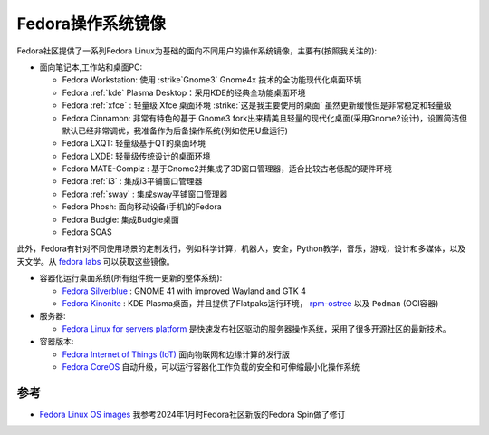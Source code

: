 .. _fedora_os_images:

====================
Fedora操作系统镜像
====================

Fedora社区提供了一系列Fedora Linux为基础的面向不同用户的操作系统镜像，主要有(按照我关注的):

- 面向笔记本,工作站和桌面PC:

  - Fedora Workstation: 使用 :strike`Gnome3` Gnome4x 技术的全功能现代化桌面环境
  - Fedora :ref:`kde` Plasma Desktop：采用KDE的经典全功能桌面环境
  - Fedora :ref:`xfce` : 轻量级 Xfce 桌面环境 :strike:`这是我主要使用的桌面` 虽然更新缓慢但是非常稳定和轻量级
  - Fedora Cinnamon: 非常有特色的基于 Gnome3 fork出来精美且轻量的现代化桌面(采用Gnome2设计)，设置简洁但默认已经非常调优，我准备作为后备操作系统(例如使用U盘运行)
  - Fedora LXQT: 轻量级基于QT的桌面环境
  - Fedora LXDE: 轻量级传统设计的桌面环境
  - Fedora MATE-Compiz : 基于Gnome2并集成了3D窗口管理器，适合比较古老低配的硬件环境
  - Fedora :ref:`i3` : 集成i3平铺窗口管理器
  - Fedora :ref:`sway` : 集成sway平铺窗口管理器
  - Fedora Phosh: 面向移动设备(手机)的Fedora
  - Fedora Budgie: 集成Budgie桌面
  - Fedora SOAS

此外，Fedora有针对不同使用场景的定制发行，例如科学计算，机器人，安全，Python教学，音乐，游戏，设计和多媒体，以及天文学。从 `fedora labs <https://labs.fedoraproject.org/>`_ 可以获取这些镜像。

- 容器化运行桌面系统(所有组件统一更新的整体系统):

  - `Fedora Silverblue <https://silverblue.fedoraproject.org/>`_ : GNOME 41 with improved Wayland and GTK 4
  - `Fedora Kinonite <https://kinoite.fedoraproject.org/>`_ : KDE Plasma桌面，并且提供了Flatpaks运行环境， `rpm-ostree <https://coreos.github.io/rpm-ostree/>`_ 以及 ``Podman`` (OCI容器)

- 服务器:

  - `Fedora Linux for servers platform <https://getfedora.org/en/server/>`_ 是快速发布社区驱动的服务器操作系统，采用了很多开源社区的最新技术。

- 容器版本:

  - `Fedora Internet of Things (IoT) <https://getfedora.org/en/iot/>`_ 面向物联网和边缘计算的发行版
  - `Fedora CoreOS <https://getfedora.org/en/coreos?stream=stable>`_ 自动升级，可以运行容器化工作负载的安全和可伸缩最小化操作系统

参考
=======

- `Fedora Linux OS images <https://docs.fedoraproject.org/en-US/neurofedora/install-media/>`_ 我参考2024年1月时Fedora社区新版的Fedora Spin做了修订
